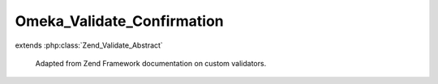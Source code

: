 ---------------------------
Omeka_Validate_Confirmation
---------------------------

.. php:class:: Omeka_Validate_Confirmation

extends :php:class:`Zend_Validate_Abstract`

    Adapted from Zend Framework documentation on custom validators.

    .. php:const:: NOT_MATCH

        Error message for non-matching confirmation.

    .. php:attr:: _field

        protected string

        Field needing confirmation.

    .. php:attr:: _messageTemplates

        protected array

        Error messages.

    .. php:attr:: _messageVariables

        protected array

        Error message replace variables.

    .. php:method:: __construct($field)

        Sets validator options

        :param $field:

    .. php:method:: isValid($value, $context = null)

        Check that the value is valid.

        :type $value: string
        :param $value:
        :type $context: string|array
        :param $context:
        :returns: boolean

    .. php:method:: getField()

        Get the name of the field that needs confirmation.

        :returns: string

    .. php:method:: setField($field)

        Set the name of the field that needs confirmation.

        :type $field: string
        :param $field:
        :returns: void

